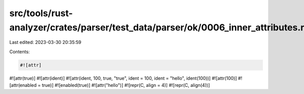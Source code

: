 src/tools/rust-analyzer/crates/parser/test_data/parser/ok/0006_inner_attributes.rs
==================================================================================

Last edited: 2023-03-30 20:35:59

Contents:

.. code-block:: rs

    #![attr]
#![attr(true)]
#![attr(ident)]
#![attr(ident, 100, true, "true", ident = 100, ident = "hello", ident(100))]
#![attr(100)]
#![attr(enabled = true)]
#![enabled(true)]
#![attr("hello")]
#![repr(C, align = 4)]
#![repr(C, align(4))]

